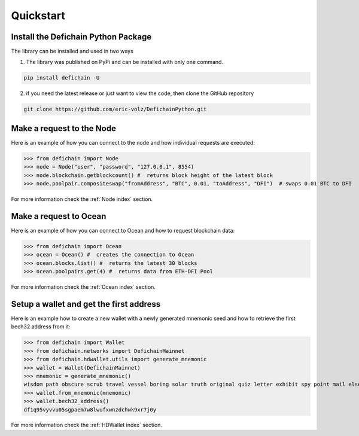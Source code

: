 .. _instruction quickstart:

Quickstart
==========

Install the Defichain Python Package
------------------------------------

The library can be installed and used in two ways

1. The library was published on PyPi and can be installed with only one command.

.. code-block:: bash

    pip install defichain -U

2. if you need the latest release or just want to view the code, then clone the GitHub repository

.. code-block:: bash

    git clone https://github.com/eric-volz/DefichainPython.git

.. _instruction quickstart node:

Make a request to the Node
--------------------------

Here is an example of how you can connect to the node and how individual requests are executed:

>>> from defichain import Node
>>> node = Node("user", "password", "127.0.0.1", 8554)
>>> node.blockchain.getblockcount() #  returns block height of the latest block
>>> node.poolpair.compositeswap("fromAddress", "BTC", 0.01, "toAddress", "DFI")  # swaps 0.01 BTC to DFI

For more information check the :ref:`Node index` section.

.. _instruction quickstart ocean:

Make a request to Ocean
-----------------------

Here is an example of how you can connect to Ocean and how to request blockchain data:

>>> from defichain import Ocean
>>> ocean = Ocean() #  creates the connection to Ocean
>>> ocean.blocks.list() #  returns the latest 30 blocks
>>> ocean.poolpairs.get(4) #  returns data from ETH-DFI Pool

For more information check the :ref:`Ocean index` section.

.. _instruction quickstart wallet:

Setup a wallet and get the first address
----------------------------------------

Here is an example how to create a new wallet with a newly generated mnemonic seed and how to
retrieve the first bech32 address from it:

>>> from defichain import Wallet
>>> from defichain.networks import DefichainMainnet
>>> from defichain.hdwallet.utils import generate_mnemonic
>>> wallet = Wallet(DefichainMainnet)
>>> mnemonic = generate_mnemonic()
wisdom path obscure scrub travel vessel boring solar truth original quiz letter exhibit spy point mail else entire involve announce vault outer mirror rug
>>> wallet.from_mnemonic(mnemonic)
>>> wallet.bech32_address()
df1q95vyvvu05sgpaem7w8lwufxwnzdchwk9xr7j0y


For more information check the :ref:`HDWallet index` section.
